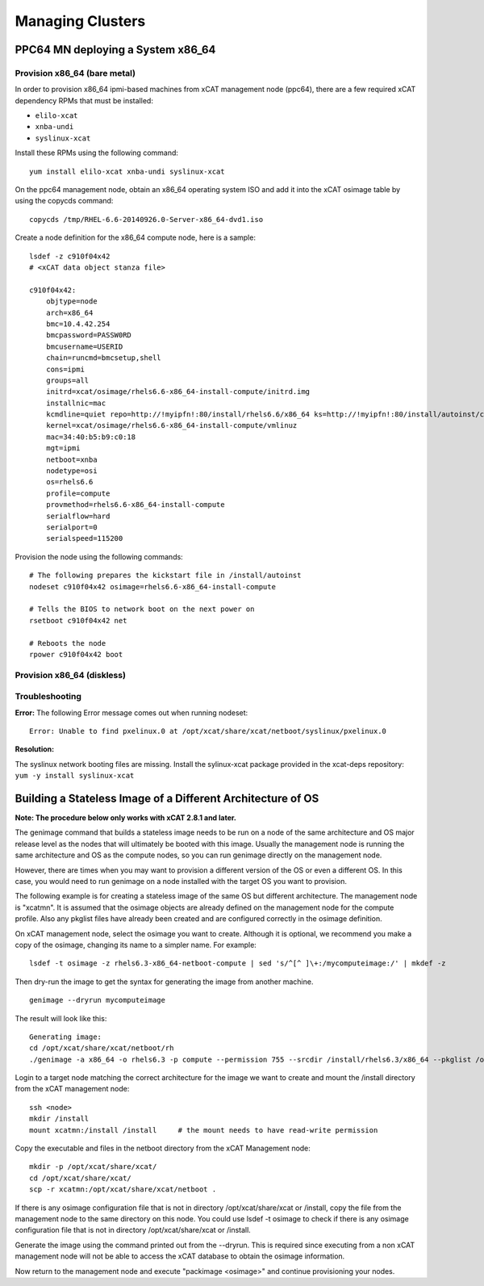 Managing Clusters
=================

PPC64 MN deploying a System x86_64
----------------------------------

Provision x86_64 (bare metal)
^^^^^^^^^^^^^^^^^^^^^^^^^^^^^

In order to provision x86_64 ipmi-based machines from xCAT management node (ppc64), there are a few required xCAT dependency RPMs that must be installed:

* ``elilo-xcat``
* ``xnba-undi``
* ``syslinux-xcat``

Install these RPMs using the following command: ::

    yum install elilo-xcat xnba-undi syslinux-xcat

On the ppc64 management node, obtain an x86_64 operating system ISO and add it into the xCAT osimage table by using the copycds command: ::

    copycds /tmp/RHEL-6.6-20140926.0-Server-x86_64-dvd1.iso

Create a node definition for the x86_64 compute node, here is a sample: ::

    lsdef -z c910f04x42
    # <xCAT data object stanza file>

    c910f04x42:
        objtype=node
        arch=x86_64
        bmc=10.4.42.254
        bmcpassword=PASSW0RD
        bmcusername=USERID
        chain=runcmd=bmcsetup,shell
        cons=ipmi
        groups=all
        initrd=xcat/osimage/rhels6.6-x86_64-install-compute/initrd.img
        installnic=mac
        kcmdline=quiet repo=http://!myipfn!:80/install/rhels6.6/x86_64 ks=http://!myipfn!:80/install/autoinst/c910f04x42 ksdevice=34:40:b5:b9:c0:18  cmdline  console=tty0 console=ttyS0,115200n8r
        kernel=xcat/osimage/rhels6.6-x86_64-install-compute/vmlinuz
        mac=34:40:b5:b9:c0:18
        mgt=ipmi
        netboot=xnba
        nodetype=osi
        os=rhels6.6
        profile=compute
        provmethod=rhels6.6-x86_64-install-compute
        serialflow=hard
        serialport=0
        serialspeed=115200

Provision the node using the following commands: ::

    # The following prepares the kickstart file in /install/autoinst
    nodeset c910f04x42 osimage=rhels6.6-x86_64-install-compute

    # Tells the BIOS to network boot on the next power on
    rsetboot c910f04x42 net

    # Reboots the node
    rpower c910f04x42 boot

Provision x86_64 (diskless) 
^^^^^^^^^^^^^^^^^^^^^^^^^^^

Troubleshooting
^^^^^^^^^^^^^^^

**Error:** The following Error message comes out when running nodeset: ::

    Error: Unable to find pxelinux.0 at /opt/xcat/share/xcat/netboot/syslinux/pxelinux.0

**Resolution:** 

The syslinux network booting files are missing.  
Install the sylinux-xcat package provided in the xcat-deps repository: ``yum -y install syslinux-xcat``

.. _Building_a_Stateless_Image_of_a_Different_Architecture_or_OS:

Building a Stateless Image of a Different Architecture of OS
------------------------------------------------------------

**Note: The procedure below only works with xCAT 2.8.1 and later.**

The genimage command that builds a stateless image needs to be run on a node of the same architecture and OS major release level as the nodes that will ultimately be booted with this image. Usually the management node is running the same architecture and OS as the compute nodes, so you can run genimage directly on the management node. 

However, there are times when you may want to provision a different version of the OS or even a different OS. In this case, you would need to run genimage on a node installed with the target OS you want to provision.

The following example is for creating a stateless image of the same OS but different architecture. The management node is "xcatmn". It is assumed that the osimage objects are already defined on the management node for the compute profile. Also any pkglist files have already been created and are configured correctly in the osimage definition.

On xCAT management node, select the osimage you want to create. Although it is optional, we recommend you make a copy of the osimage, changing its name to a simpler name. For example: ::

	lsdef -t osimage -z rhels6.3-x86_64-netboot-compute | sed 's/^[^ ]\+:/mycomputeimage:/' | mkdef -z

Then dry-run the image to get the syntax for generating the image from another machine. ::

	genimage --dryrun mycomputeimage
	
The result will look like this: ::

	Generating image:
	cd /opt/xcat/share/xcat/netboot/rh
	./genimage -a x86_64 -o rhels6.3 -p compute --permission 755 --srcdir /install/rhels6.3/x86_64 --pkglist /opt/xcat/share/xcat/netboot/rh/compute.rhels6.x86_64.pkglist --otherpkgdir /install/post/otherpkgs/rhels6.3/x86_64 --postinstall /opt/xcat/share/xcat/netboot/rh/compute.rhels6.x86_64.postinstall --rootimgdir /install/netboot/rhels6.3/x86_64/compute mycomputeimage

Login to a target node matching the correct architecture for the image we want to create and mount the /install directory from the xCAT management node: ::

	ssh <node>
	mkdir /install
	mount xcatmn:/install /install     # the mount needs to have read-write permission

Copy the executable and files in the netboot directory from the xCAT Management node: ::

	mkdir -p /opt/xcat/share/xcat/
	cd /opt/xcat/share/xcat/
	scp -r xcatmn:/opt/xcat/share/xcat/netboot .

If there is any osimage configuration file that is not in directory /opt/xcat/share/xcat or /install, copy the file from the management node to the same directory on this node. You could use lsdef -t osimage to check if there is any osimage configuration file that is not in directory /opt/xcat/share/xcat or /install.
	
Generate the image using the command printed out from the --dryrun. This is required since executing from a non xCAT management node will not be able to access the xCAT database to obtain the osimage information.
	
Now return to the management node and execute "packimage <osimage>" and continue provisioning your nodes.

